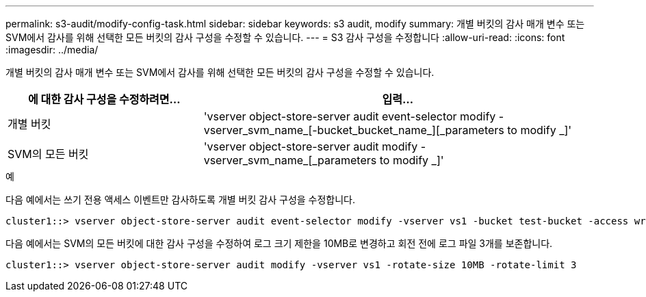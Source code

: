 ---
permalink: s3-audit/modify-config-task.html 
sidebar: sidebar 
keywords: s3 audit, modify 
summary: 개별 버킷의 감사 매개 변수 또는 SVM에서 감사를 위해 선택한 모든 버킷의 감사 구성을 수정할 수 있습니다. 
---
= S3 감사 구성을 수정합니다
:allow-uri-read: 
:icons: font
:imagesdir: ../media/


[role="lead"]
개별 버킷의 감사 매개 변수 또는 SVM에서 감사를 위해 선택한 모든 버킷의 감사 구성을 수정할 수 있습니다.

[cols="2,4"]
|===
| 에 대한 감사 구성을 수정하려면... | 입력... 


| 개별 버킷 | 'vserver object-store-server audit event-selector modify -vserver_svm_name_[-bucket_bucket_name_][_parameters to modify _]' 


| SVM의 모든 버킷  a| 
'vserver object-store-server audit modify -vserver_svm_name_[_parameters to modify _]'

|===
.예
다음 예에서는 쓰기 전용 액세스 이벤트만 감사하도록 개별 버킷 감사 구성을 수정합니다.

[listing]
----
cluster1::> vserver object-store-server audit event-selector modify -vserver vs1 -bucket test-bucket -access write-only
----
다음 예에서는 SVM의 모든 버킷에 대한 감사 구성을 수정하여 로그 크기 제한을 10MB로 변경하고 회전 전에 로그 파일 3개를 보존합니다.

[listing]
----
cluster1::> vserver object-store-server audit modify -vserver vs1 -rotate-size 10MB -rotate-limit 3
----